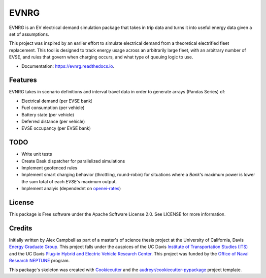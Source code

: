 =====
EVNRG
=====


.. image:: https://img.shields.io/pypi/v/evnrg.svg
        :target: https://pypi.python.org/pypi/evnrg

.. image:: https://img.shields.io/travis/accurrently/evnrg.svg
        :target: https://travis-ci.org/accurrently/evnrg

.. image:: https://readthedocs.org/projects/evnrg/badge/?version=latest
        :target: https://evnrg.readthedocs.io/en/latest/?badge=latest
        :alt: Documentation Status


.. image:: https://pyup.io/repos/github/accurrently/evnrg/shield.svg
     :target: https://pyup.io/repos/github/accurrently/evnrg/
     :alt: Updates



EVNRG is an EV electrical demand simulation package that takes in trip data and turns it into useful energy data given a set of assumptions.

This project was inspired by an earlier effort to simulate electrical demand from a theoretical electrified fleet replacement.
This tool is designed to track energy usage across an arbitrarily large fleet, with an arbitrary number of EVSE, and rules 
that govern when charging occurs, and what type of queuing logic to use.


* Documentation: https://evnrg.readthedocs.io.


Features
--------

EVNRG takes in scenario definitions and interval travel data in order to generate arrays (Pandas Series) of:

* Electrical demand (per EVSE bank)
* Fuel consumption (per vehicle)
* Battery state (per vehicle)
* Deferred distance (per vehicle)
* EVSE occupancy (per EVSE bank)

TODO
----
* Write unit tests
* Create Dask dispatcher for parallelized simulations
* Implement geofenced rules
* Implement smart charging behavior (throttling, round-robin) for situations where a `Bank`'s maximum power is lower the sum total of each `EVSE`'s maximum output.
* Implement analyis (dependednt on `openei-rates`_)

License
-------
This package is Free software under the Apache Software License 2.0. See LICENSE for more information.

Credits
-------

Initially written by Alex Campbell as part of a master's of science thesis project at the University of California, Davis `Energy Graduate Group`_.
This project falls under the auspices of the UC Davis `Institute of Transportation Studies (ITS)`_ and 
the UC Davis `Plug-in Hybrid and Electric Vehicle Research Center`_. This project was funded by the `Office of Naval Research NEPTUNE`_ program.

.. image:: https://github.com/accurrently/evnrg/raw/master/images/ITS-logo.jpg

.. image:: https://github.com/accurrently/evnrg/raw/master/images/ONR-logo.png

.. image:: https://github.com/accurrently/evnrg/raw/master/images/PHEV-logo.png

This package's skeleton was created with Cookiecutter_ and the `audreyr/cookiecutter-pypackage`_ project template.

.. _Cookiecutter: https://github.com/audreyr/cookiecutter
.. _`audreyr/cookiecutter-pypackage`: https://github.com/audreyr/cookiecutter-pypackage
.. _`Energy Graduate Group`: https://energy.ucdavis.edu
.. _`Plug-in Hybrid and Electric Vehicle Research Center`: https://phev.ucdavis.edu
.. _`Institute of Transportation Studies (ITS)`: https://its.ucdavis.edu
.. _`Office of Naval Research NEPTUNE`: https://www.onr.navy.mil/en/Science-Technology/Departments/Code-33/All-Programs/333-sea-platforms-weapons/Neptune
.. _`openei-rates`: https://github.com/accurrently/openei-rates
